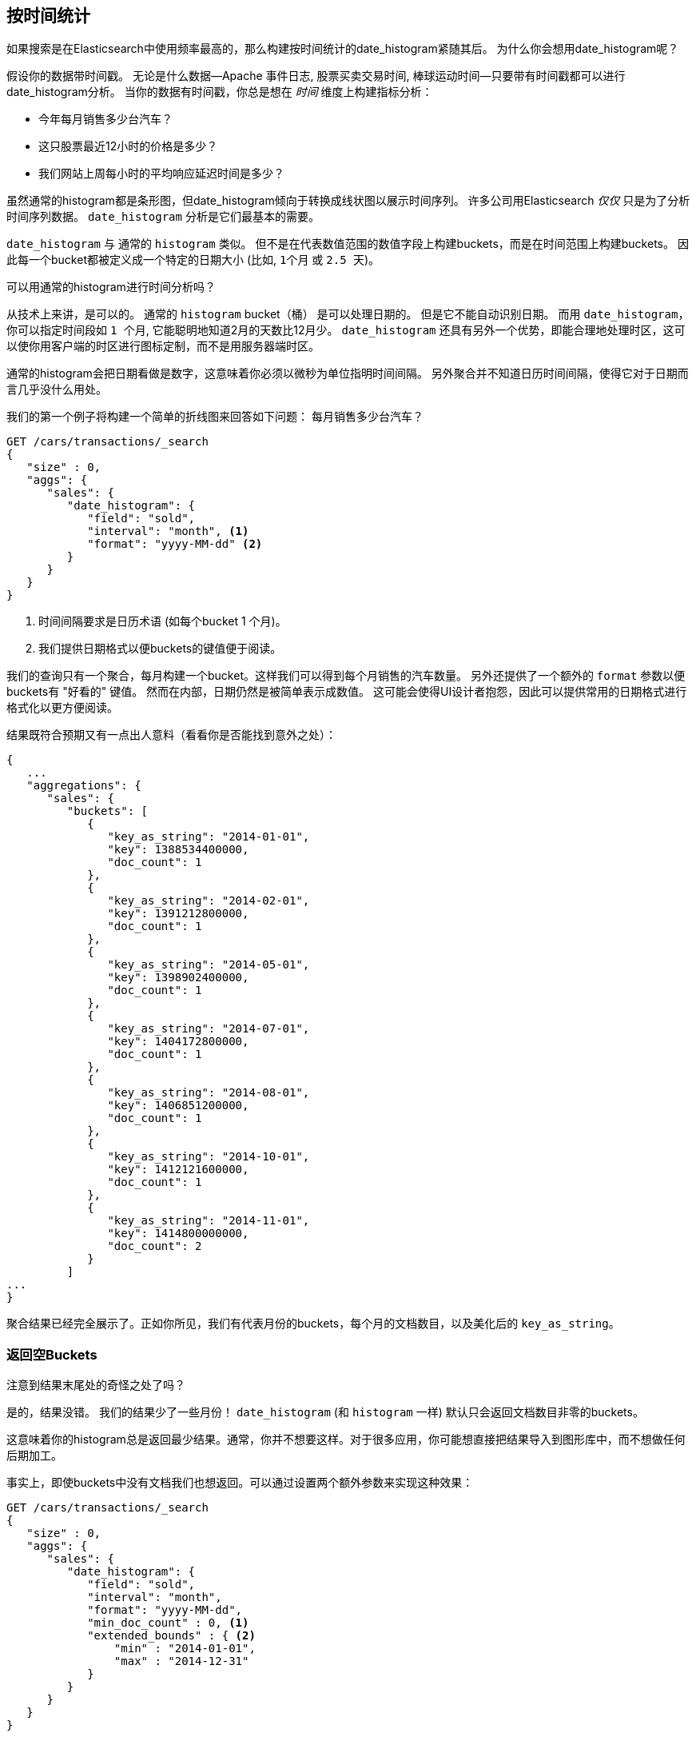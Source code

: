 
== 按时间统计

如果搜索是在Elasticsearch中使用频率最高的，那么构建按时间统计的date_histogram紧随其后。((("date histograms, building")))((("histograms", "building date histograms")))((("aggregations", "building date histograms from")))  为什么你会想用date_histogram呢？

假设你的数据带时间戳。((("time, analytics over", id="ix_timeanalyze")))  无论是什么数据--Apache
事件日志, 股票买卖交易时间, 棒球运动时间--只要带有时间戳都可以进行date_histogram分析。  当你的数据有时间戳，你总是想在 _时间_ 维度上构建指标分析：

- 今年每月销售多少台汽车？
- 这只股票最近12小时的价格是多少？
- 我们网站上周每小时的平均响应延迟时间是多少？

虽然通常的histogram都是条形图，但date_histogram倾向于转换成线状图以展示时间序列。((("analytics", "over time")))  许多公司用Elasticsearch _仅仅_ 只是为了分析时间序列数据。  `date_histogram` 分析是它们最基本的需要。

`date_histogram` 与((("buckets", "date_histogram"))) 通常的 `histogram` 类似。  但不是在代表数值范围的数值字段上构建buckets，而是在时间范围上构建buckets。 因此每一个bucket都被定义成一个特定的日期大小 (比如, `1个月` 或 `2.5 天`)。

[role="pagebreak-before"]
.可以用通常的histogram进行时间分析吗？
****
从技术上来讲，是可以的。((("histogram bucket", "dates and")))  通常的 `histogram` bucket（桶） 是可以处理日期的。  但是它不能自动识别日期。  而用 `date_histogram`，你可以指定时间段如
 `1 个月`, 它能聪明地知道2月的天数比12月少。
`date_histogram` 还具有另外一个优势，即能合理地处理时区，这可以使你用客户端的时区进行图标定制，而不是用服务器端时区。

通常的histogram会把日期看做是数字，这意味着你必须以微秒为单位指明时间间隔。  另外聚合并不知道日历时间间隔，使得它对于日期而言几乎没什么用处。
****

我们的第一个例子((("line charts, building from aggregations")))将构建一个简单的折线图来回答如下问题：
每月销售多少台汽车？

[source,js]
--------------------------------------------------
GET /cars/transactions/_search
{
   "size" : 0,
   "aggs": {
      "sales": {
         "date_histogram": {
            "field": "sold",
            "interval": "month", <1>
            "format": "yyyy-MM-dd" <2>
         }
      }
   }
}
--------------------------------------------------
// SENSE: 300_Aggregations/35_date_histogram.json
<1> 时间间隔要求是日历术语 (如每个bucket 1 个月)。
// "pretty"-> "readable by humans". mention that otherwise get back ms-since-epoch?
<2> 我们提供日期格式以便buckets的键值便于阅读。

我们的查询只有一个聚合，每月构建一个bucket。这样我们可以得到每个月销售的汽车数量。 另外还提供了一个额外的
`format` 参数以便buckets有 "好看的" 键值。 然而在内部，日期仍然是被简单表示成数值。 这可能会使得UI设计者抱怨，因此可以提供常用的日期格式进行格式化以更方便阅读。

结果既符合预期又有一点出人意料（看看你是否能找到意外之处）：

[source,js]
--------------------------------------------------
{
   ...
   "aggregations": {
      "sales": {
         "buckets": [
            {
               "key_as_string": "2014-01-01",
               "key": 1388534400000,
               "doc_count": 1
            },
            {
               "key_as_string": "2014-02-01",
               "key": 1391212800000,
               "doc_count": 1
            },
            {
               "key_as_string": "2014-05-01",
               "key": 1398902400000,
               "doc_count": 1
            },
            {
               "key_as_string": "2014-07-01",
               "key": 1404172800000,
               "doc_count": 1
            },
            {
               "key_as_string": "2014-08-01",
               "key": 1406851200000,
               "doc_count": 1
            },
            {
               "key_as_string": "2014-10-01",
               "key": 1412121600000,
               "doc_count": 1
            },
            {
               "key_as_string": "2014-11-01",
               "key": 1414800000000,
               "doc_count": 2
            }
         ]
...
}
--------------------------------------------------

聚合结果已经完全展示了。正如你所见，我们有代表月份的buckets，每个月的文档数目，以及美化后的 `key_as_string`。

[[_returning_empty_buckets]]
=== 返回空Buckets

注意到结果末尾处的奇怪之处了吗？

是的，结果没错。((("aggregations", "returning empty buckets")))((("buckets", "empty, returning")))  我们的结果少了一些月份！  `date_histogram`
(和 `histogram` 一样) 默认只会返回文档数目非零的buckets。

这意味着你的histogram总是返回最少结果。通常，你并不想要这样。对于很多应用，你可能想直接把结果导入到图形库中，而不想做任何后期加工。

事实上，即使buckets中没有文档我们也想返回。可以通过设置两个额外参数来实现这种效果：

[source,js]
--------------------------------------------------
GET /cars/transactions/_search
{
   "size" : 0,
   "aggs": {
      "sales": {
         "date_histogram": {
            "field": "sold",
            "interval": "month",
            "format": "yyyy-MM-dd",
            "min_doc_count" : 0, <1>
            "extended_bounds" : { <2>
                "min" : "2014-01-01",
                "max" : "2014-12-31"
            }
         }
      }
   }
}
--------------------------------------------------
// SENSE: 300_Aggregations/35_date_histogram.json
<1> 这个参数强制返回空buckets。
<2> 这个参数强制返回整年。

这两个参数会强制返回一年中所有月份的结果，而不考虑结果中的文档数目。((("min_doc_count parameter")))   `min_doc_count` 非常容易理解:
它强制返回所有buckets，即使buckets可能为空。

`extended_bounds` 参数需要一点解释。((("extended_bounds parameter")))   `min_doc_count`
参数强制返回空buckets，但是Elasticsearch默认只返回你的数据中最小值和最大值之间的buckets。

因此如果你的数据只落在了4月和7月之间，那么你只能得到这些月份的buckets（可能为空也可能不为空）。因此为了得到全年数据，我们需要告诉Elasticsearch我们想要全部buckets，
即便那些buckets可能落在最小日期 _之前_ 或 最大日期 _之后_ 。

`extended_bounds` 参数正是如此。一旦你加上了这两个设置，你可以把得到的结果轻易地直接插入到你的图形库中，从而得到类似 <<date-histo-ts1>> 的图表。

[[date-histo-ts1]]
.汽车销售时间图
image::images/elas_29in01.png["汽车销售时间图"]

=== 扩展例子

正如我们已经见过很多次，buckets可以嵌套进buckets中从而得到更复杂的分析。((("buckets", "nested in other buckets", "extended example")))((("aggregations", "extended example")))
作为例子，我们构建聚合以便按季度展示所有品牌的总销售额。我们按季度计算每种品牌的总销售额，以便可以找出哪种品牌最赚钱：

[source,js]
--------------------------------------------------
GET /cars/transactions/_search
{
   "size" : 0,
   "aggs": {
      "sales": {
         "date_histogram": {
            "field": "sold",
            "interval": "quarter", <1>
            "format": "yyyy-MM-dd",
            "min_doc_count" : 0,
            "extended_bounds" : {
                "min" : "2014-01-01",
                "max" : "2014-12-31"
            }
         },
         "aggs": {
            "per_make_sum": {
               "terms": {
                  "field": "make"
               },
               "aggs": {
                  "sum_price": {
                     "sum": { "field": "price" } <2>
                  }
               }
            },
            "total_sum": {
               "sum": { "field": "price" } <3>
            }
         }
      }
   }
}
--------------------------------------------------
// SENSE: 300_Aggregations/35_date_histogram.json
<1> 注意我们把时间间隔从 `month` 改成了 `quarter`。
<2> 计算每种品牌的总销售金额。
<3> 也计算所有全部品牌的汇总销售金额。

得到的结果（截去了一大部分）如下:

[source,js]
--------------------------------------------------
{
....
"aggregations": {
   "sales": {
      "buckets": [
         {
            "key_as_string": "2014-01-01",
            "key": 1388534400000,
            "doc_count": 2,
            "total_sum": {
               "value": 105000
            },
            "per_make_sum": {
               "buckets": [
                  {
                     "key": "bmw",
                     "doc_count": 1,
                     "sum_price": {
                        "value": 80000
                     }
                  },
                  {
                     "key": "ford",
                     "doc_count": 1,
                     "sum_price": {
                        "value": 25000
                     }
                  }
               ]
            }
         },
...
}
--------------------------------------------------

我们把结果绘成图， ((("line charts, building from aggregations")))((("bar charts, building from aggregations")))得到如 <<date-histo-ts2>>所示的总销售额的折线图和每个品牌（每季度）的柱状图。


[[date-histo-ts2]]
.按品牌分布的每季度销售额
image::images/elas_29in02.png["按品牌分布的每季度销售额"]

=== 潜力无穷

这些很明显都是简单例子，但图表聚合其实是潜力无穷的。 ((("dashboards", "building from aggregations")))((("Kibana", "dashboard in"))) 如 <<kibana-img>> 展示了Kibana中用各种聚合构建的页面。


[[kibana-img]]
.Kibana--用聚合构建的实时分析页面
image::images/elas_29in03.png["Kibana--用聚合构建的实时分析页面"]

因为聚合的实时性，类似这样的页面很容易查询、操作和交互。这使得它们成为需要分析数据又不会构建Hadoop作业的非技术人员的理想工具。

当然，为了构建类似Kibana这样的强大页面，你可能需要更深的知识，如范围限定，过滤和排序聚合。
((("time, analytics over", startref ="ix_timeanalyze")))
